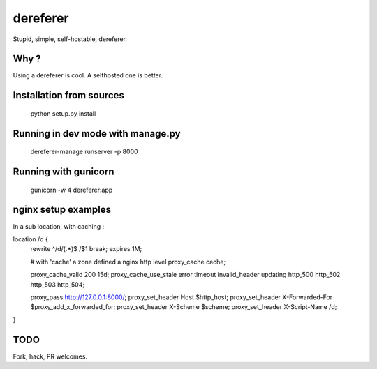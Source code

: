 dereferer
===========

Stupid, simple, self-hostable, dereferer.

Why ?
-----
Using a dereferer is cool. A selfhosted one is better.



Installation from sources
--------------------------

   python setup.py install

Running in dev mode with manage.py
----------------------------------

    dereferer-manage runserver -p 8000


Running with gunicorn
----------------------

    gunicorn -w 4 dereferer:app


nginx setup examples
--------------------


In a sub location, with caching :

.. code-block::sh

location /d {
    rewrite ^/d/(.*)$ /$1 break;
    expires 1M;

    # with 'cache' a zone defined a nginx http level
    proxy_cache cache;

    proxy_cache_valid      200  15d;
    proxy_cache_use_stale  error timeout invalid_header updating http_500 http_502 http_503 http_504;

    proxy_pass  http://127.0.0.1:8000/;
    proxy_set_header Host $http_host;
    proxy_set_header X-Forwarded-For $proxy_add_x_forwarded_for;
    proxy_set_header X-Scheme $scheme;
    proxy_set_header X-Script-Name /d;

}


TODO
----
Fork, hack, PR welcomes.
